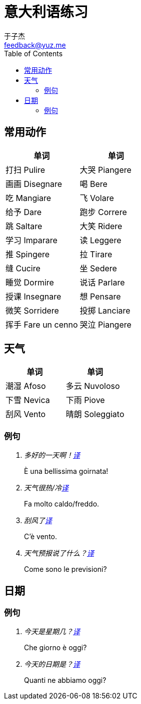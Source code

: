 = 意大利语练习
:author: 于子杰
:email: feedback@yuz.me
:toc: right
:linkcss:
:stylesheet: mystyle.css
:linkattrs:
:docinfo1:

== 常用动作

[cols="2*", options="header"]
|===
|单词 |单词
|[ch]#打扫# [it]#Pulire#
|[ch]#大哭# [it]#Piangere#
|[ch]#画画# [it]#Disegnare#
|[ch]#喝# [it]#Bere#
|[ch]#吃# [it]#Mangiare#
|[ch]#飞# [it]#Volare#
|[ch]#给予# [it]#Dare#
|[ch]#跑步# [it]#Correre#
|[ch]#跳# [it]#Saltare#
|[ch]#大笑# [it]#Ridere#
|[ch]#学习# [it]#Imparare#
|[ch]#读# [it]#Leggere#
|[ch]#推# [it]#Spingere#
|[ch]#拉# [it]#Tirare#
|[ch]#缝# [it]#Cucire#
|[ch]#坐# [it]#Sedere#
|[ch]#睡觉# [it]#Dormire#
|[ch]#说话# [it]#Parlare#
|[ch]#授课# [it]#Insegnare#
|[ch]#想# [it]#Pensare#
|[ch]#微笑# [it]#Sorridere#
|[ch]#投掷# [it]#Lanciare#
|[ch]#挥手# [it]#Fare un cenno#
|[ch]#哭泣# [it]#Piangere#
|===

== 天气

[cols="2*", options="header"]
|===
|单词 |单词
|[ch]#潮湿# [it]#Afoso#
|[ch]#多云# [it]#Nuvoloso#
|[ch]#下雪# [it]#Nevica#
|[ch]#下雨# [it]#Piove#
|[ch]#刮风# [it]#Vento#
|[ch]#晴朗# [it]#Soleggiato#
|===

=== 例句

[qanda]
多好的一天啊！link:#[译, role="button"]::
[answer]#È una bellissima goirnata!#

天气很热/冷link:#[译, role="button"]::
[answer]#Fa molto caldo/freddo.#

刮风了link:#[译, role="button"]::
[answer]#C'è vento.#

天气预报说了什么？link:#[译, role="button"]::
[answer]#Come sono le previsioni?#

== 日期

=== 例句

[qanda]
今天是星期几？link:#[译, role="button"]::
[answer]#Che giorno è oggi?#

今天的日期是？link:#[译, role="button"]::
[answer]#Quanti ne abbiamo oggi?#
